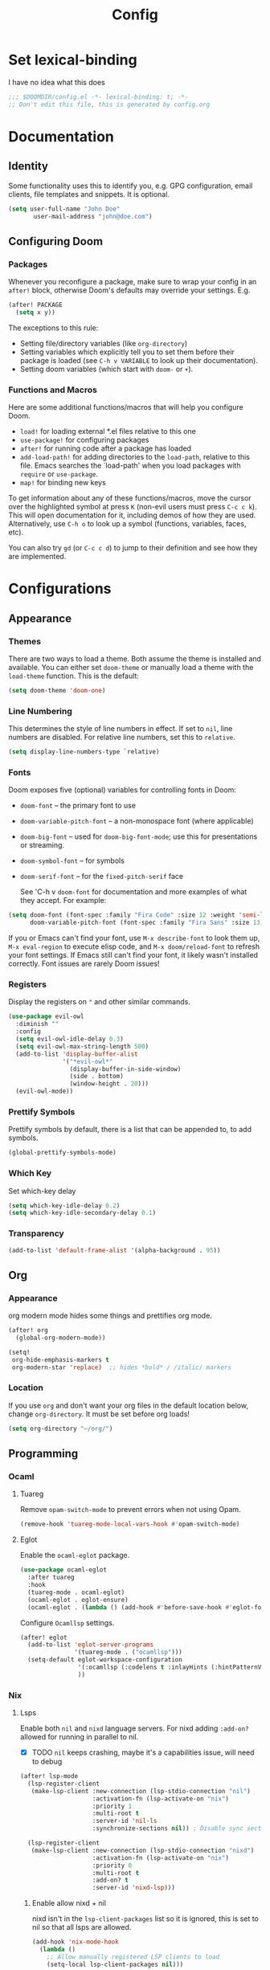 #+title: Config
#+created:  July 9, 2025
#+STARTUP: content

* Set lexical-binding
I have no idea what this does
#+begin_src emacs-lisp
;;; $DOOMDIR/config.el -*- lexical-binding: t; -*-
;; Don't edit this file, this is generated by config.org
#+end_src


* Documentation
** Identity
Some functionality uses this to identify you, e.g. GPG configuration, email
clients, file templates and snippets. It is optional.
#+begin_src emacs-lisp :tangle no
(setq user-full-name "John Doe"
       user-mail-address "john@doe.com")
#+end_src

** Configuring Doom
*** Packages
Whenever you reconfigure a package, make sure to wrap your config in an
~after!~ block, otherwise Doom's defaults may override your settings. E.g.

#+begin_src emacs-lisp :tangle no
(after! PACKAGE
  (setq x y))
#+end_src

The exceptions to this rule:

- Setting file/directory variables (like ~org-directory~)
- Setting variables which explicitly tell you to set them before their
  package is loaded (see ~C-h v VARIABLE~ to look up their documentation).
- Setting doom variables (which start with ~doom-~ or ~+~).
*** Functions and Macros
Here are some additional functions/macros that will help you configure Doom.

- ~load!~ for loading external *.el files relative to this one
- ~use-package!~ for configuring packages
- ~after!~ for running code after a package has loaded
- ~add-load-path!~ for adding directories to the ~load-path~, relative to
  this file. Emacs searches the `load-path' when you load packages with
  ~require~ or ~use-package~.
- ~map!~ for binding new keys

To get information about any of these functions/macros, move the cursor over
the highlighted symbol at press ~K~ (non-evil users must press ~C-c c k~).
This will open documentation for it, including demos of how they are used.
Alternatively, use ~C-h o~ to look up a symbol (functions, variables, faces,
etc).

You can also try ~gd~ (or ~C-c c d~) to jump to their definition and see how
they are implemented.


* Configurations
** Appearance
*** Themes
There are two ways to load a theme. Both assume the theme is installed and
available. You can either set ~doom-theme~ or manually load a theme with the
~load-theme~ function. This is the default:
#+begin_src emacs-lisp
(setq doom-theme 'doom-one)
#+end_src

*** Line Numbering
This determines the style of line numbers in effect. If set to ~nil~, line
numbers are disabled. For relative line numbers, set this to ~relative~.

#+begin_src emacs-lisp
(setq display-line-numbers-type `relative)
#+end_src

*** Fonts
Doom exposes five (optional) variables for controlling fonts in Doom:

  - ~doom-font~ -- the primary font to use
  - ~doom-variable-pitch-font~ -- a non-monospace font (where applicable)
  - ~doom-big-font~ -- used for ~doom-big-font-mode~; use this for
    presentations or streaming.
  - ~doom-symbol-font~ -- for symbols
  - ~doom-serif-font~ -- for the ~fixed-pitch-serif~ face

    See 'C-h v ~doom-font~ for documentation and more examples of what they
    accept. For example:

  #+begin_src emacs-lisp :tangle no
(setq doom-font (font-spec :family "Fira Code" :size 12 :weight 'semi-light)
      doom-variable-pitch-font (font-spec :family "Fira Sans" :size 13))
  #+end_src

  If you or Emacs can't find your font, use ~M-x describe-font~ to look them
  up, ~M-x eval-region~ to execute elisp code, and ~M-x doom/reload-font~ to
  refresh your font settings. If Emacs still can't find your font, it likely
  wasn't installed correctly. Font issues are rarely Doom issues!

*** Registers
Display the registers on ~"~ and other similar commands.
#+begin_src emacs-lisp
(use-package evil-owl
  :diminish ""
  :config
  (setq evil-owl-idle-delay 0.3)
  (setq evil-owl-max-string-length 500)
  (add-to-list 'display-buffer-alist
               '("*evil-owl*"
                 (display-buffer-in-side-window)
                 (side . bottom)
                 (window-height . 20)))
  (evil-owl-mode))
#+end_src

*** Prettify Symbols
Prettify symbols by default, there is a list that can be appended to, to add symbols.
#+begin_src  emacs-lisp
(global-prettify-symbols-mode)
#+end_src

*** Which Key
Set which-key delay
#+begin_src emacs-lisp
(setq which-key-idle-delay 0.2)
(setq which-key-idle-secondary-delay 0.1)
#+end_src
*** Transparency
#+begin_src emacs-lisp :tangle yes
(add-to-list 'default-frame-alist '(alpha-background . 95))
#+end_src
** Org
*** Appearance
org modern mode hides some things and prettifies org mode.
#+begin_src emacs-lisp :tangle yes
(after! org
  (global-org-modern-mode))

(setq!
 org-hide-emphasis-markers t
 org-modern-star 'replace)  ;; hides *bold* / /italic/ markers
#+end_src
*** Location
If you use ~org~ and don't want your org files in the default location below,
change ~org-directory~. It must be set before org loads!
#+begin_src emacs-lisp
(setq org-directory "~/org/")
#+end_src
** Programming
*** Ocaml
**** Tuareg
Remove ~opam-switch-mode~ to prevent errors when not using Opam.
#+begin_src emacs-lisp
(remove-hook 'tuareg-mode-local-vars-hook #'opam-switch-mode)
#+end_src
**** Eglot

Enable the ~ocaml-eglot~ package.
#+begin_src emacs-lisp
(use-package ocaml-eglot
  :after tuareg
  :hook
  (tuareg-mode . ocaml-eglot)
  (ocaml-eglot . eglot-ensure)
  (ocaml-eglot . (lambda () (add-hook #'before-save-hook #'eglot-format nil t))))
#+end_src

Configure ~Ocamllsp~ settings.
#+begin_src emacs-lisp
(after! eglot
  (add-to-list 'eglot-server-programs
               '(tuareg-mode . ("ocamllsp")))
  (setq-default eglot-workspace-configuration
                '(:ocamllsp (:codelens t :inlayHints (:hintPatternVariables t :hintLetBindings t :hintFunctionParams t)))
                ))
#+end_src

*** Nix
**** Lsps
Enable both ~nil~ and ~nixd~ language servers. For nixd adding ~:add-on?~ allowed for running in parallel to nil.
- [X] TODO ~nil~ keeps crashing, maybe it's a capabilities issue, will need to debug
#+begin_src emacs-lisp :tangle yes
(after! lsp-mode
  (lsp-register-client
   (make-lsp-client :new-connection (lsp-stdio-connection "nil")
                    :activation-fn (lsp-activate-on "nix")
                    :priority 1
                    :multi-root t
                    :server-id 'nil-ls
                    :synchronize-sections nil)) ; Disable sync sections

  (lsp-register-client
   (make-lsp-client :new-connection (lsp-stdio-connection "nixd")
                    :activation-fn (lsp-activate-on "nix")
                    :priority 0
                    :multi-root t
                    :add-on? t
                    :server-id 'nixd-lsp)))

#+end_src
******* Enable allow nixd + nil
nixd isn't in the ~lsp-client-packages~ list so it is ignored, this is set to nil so that all lsps are allowed.
#+begin_src emacs-lisp :tangle yes
(add-hook 'nix-mode-hook
  (lambda ()
    ;; Allow manually registered LSP clients to load
    (setq-local lsp-client-packages nil)))
#+end_src
**** Enable inlay hints
#+begin_src emacs-lisp :tangle yes
(after! lsp-mode
  (defun my/enable-nixd-inlay-hints ()
    (when (eq (lsp--client-server-id (lsp--workspace-client lsp--cur-workspace))
              'nixd-lsp)
      (setq-local lsp-inlay-hint-enable t)
      (lsp-inlay-hints-mode 1)))

  (add-hook 'lsp-after-initialize-hook #'my/enable-nixd-inlay-hints))
#+end_src
** Key Bindings
*** Dirvish
- [ ] TODO Tangle this:
#+begin_src emacs-lisp :tangle yes
(map! :n "-" 'dirvish)
(map! :leader :n "-" 'dirvish-quick-access)
#+end_src

** Quick access entries
#+begin_src emacs-lisp :tangle yes
(after! dirvish
  (setq! dirvish-quick-access-entries
         `(("h" "~/"                   "Home")
           ("e" ,user-emacs-directory  "Emacs user directory")
           ("p" "~/playground/"        "playground")
           ("w" "~/work/"              "Work"))))
#+end_src
** Spelling
*** Set Dictionary
#+begin_src emacs-lisp :tangle yes
(setq ispell-dictionary "en_GB")
#+end_src
* Explore
** Packages
- https://github.com/bling/fzf.el
- https://github.com/jschaf/esup?tab=readme-ov-file
- https://github.com/jtmoulia/elisp-koans

